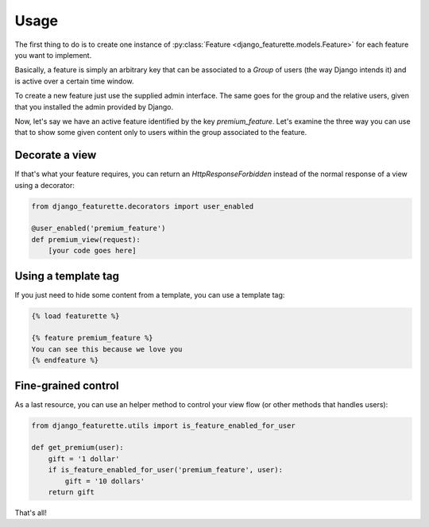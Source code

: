 ===========
Usage
===========

The first thing to do is to create one instance of
:py:class:`Feature <django_featurette.models.Feature>` for each feature you want
to implement.

Basically, a feature is simply an arbitrary key that can be associated to a `Group`
of users (the way Django intends it) and is active over a certain time window.

To create a new feature just use the supplied admin interface. The same goes for
the group and the relative users, given that you installed the admin provided by Django.

Now, let's say we have an active feature identified by the key `premium_feature`.
Let's examine the three way you can use that to show some given content only to
users within the group associated to the feature.

Decorate a view
===============

If that's what your feature requires, you can return an `HttpResponseForbidden`
instead of the normal response of a view using a decorator:

.. code-block:: python

    from django_featurette.decorators import user_enabled

    @user_enabled('premium_feature')
    def premium_view(request):
        [your code goes here]


Using a template tag
====================

If you just need to hide some content from a template, you can use a template tag:

.. code-block:: html+django

    {% load featurette %}
    
    {% feature premium_feature %}
    You can see this because we love you
    {% endfeature %}

Fine-grained control
====================

As a last resource, you can use an helper method to control your view flow (or
other methods that handles users):

.. code-block:: python

    from django_featurette.utils import is_feature_enabled_for_user

    def get_premium(user):
        gift = '1 dollar'
        if is_feature_enabled_for_user('premium_feature', user):
            gift = '10 dollars'
        return gift

That's all!